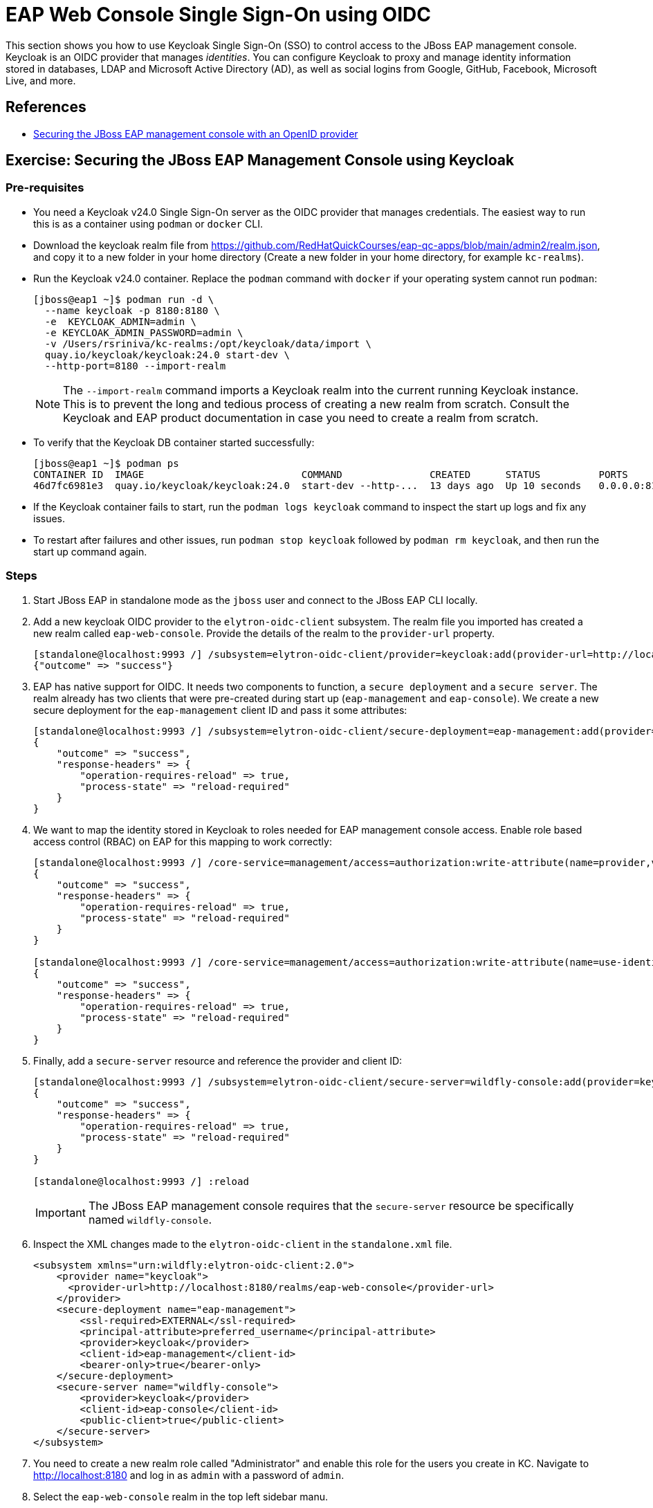 = EAP Web Console Single Sign-On using OIDC

This section shows you how to use Keycloak Single Sign-On (SSO) to control access to the JBoss EAP management console. Keycloak is an OIDC provider that manages _identities_. You can configure Keycloak to proxy and manage identity information stored in databases, LDAP and Microsoft Active Directory (AD), as well as social logins from Google, GitHub, Facebook, Microsoft Live, and more.

== References

* https://access.redhat.com/documentation/en-us/red_hat_jboss_enterprise_application_platform/8.0/html-single/using_single_sign-on_with_jboss_eap/index#securing-the-jboss-eap-management-console-with-an-openid-provider_default[Securing the JBoss EAP management console with an OpenID provider^]

== Exercise: Securing the JBoss EAP Management Console using Keycloak

=== Pre-requisites

* You need a Keycloak v24.0 Single Sign-On server as the OIDC provider that manages credentials. The easiest way to run this is as a container using `podman` or `docker` CLI.

* Download the keycloak realm file from https://github.com/RedHatQuickCourses/eap-qc-apps/blob/main/admin2/realm.json, and copy it to a new folder in your home directory (Create a new folder in your home directory, for example `kc-realms`).

* Run the Keycloak v24.0 container. Replace the `podman` command with `docker` if your operating system cannot run `podman`:
+
```bash
[jboss@eap1 ~]$ podman run -d \
  --name keycloak -p 8180:8180 \
  -e  KEYCLOAK_ADMIN=admin \
  -e KEYCLOAK_ADMIN_PASSWORD=admin \
  -v /Users/rsriniva/kc-realms:/opt/keycloak/data/import \
  quay.io/keycloak/keycloak:24.0 start-dev \
  --http-port=8180 --import-realm
```
+
NOTE: The `--import-realm` command imports a Keycloak realm into the current running Keycloak instance. This is to prevent the long and tedious process of creating a new realm from scratch. Consult the Keycloak and EAP product documentation in case you need to create a realm from scratch.

* To verify that the Keycloak DB container started successfully:
+
```bash
[jboss@eap1 ~]$ podman ps
CONTAINER ID  IMAGE                           COMMAND               CREATED      STATUS          PORTS                   NAMES
46d7fc6981e3  quay.io/keycloak/keycloak:24.0  start-dev --http-...  13 days ago  Up 10 seconds   0.0.0.0:8180->8180/tcp  keycloak
```

* If the Keycloak container fails to start, run the `podman logs keycloak` command to inspect the start up logs and fix any issues.

* To restart after failures and other issues, run `podman stop keycloak` followed by `podman rm keycloak`, and then run the start up command again.

=== Steps

. Start JBoss EAP in standalone mode as the `jboss` user and connect to the JBoss EAP CLI locally.

. Add a new keycloak OIDC provider to the `elytron-oidc-client` subsystem. The realm file you imported has created a new realm called `eap-web-console`. Provide the details of the realm to the `provider-url` property.
+
```bash
[standalone@localhost:9993 /] /subsystem=elytron-oidc-client/provider=keycloak:add(provider-url=http://localhost:8180/realms/eap-web-console)
{"outcome" => "success"}
```

. EAP has native support for OIDC. It needs two components to function, a `secure deployment` and a `secure server`. The realm already has two clients that were pre-created during start up (`eap-management` and `eap-console`). We create a new secure deployment for the `eap-management` client ID and pass it some attributes:
+
```bash
[standalone@localhost:9993 /] /subsystem=elytron-oidc-client/secure-deployment=eap-management:add(provider=keycloak,client-id=eap-management,principal-attribute=preferred_username,bearer-only=true,ssl-required=EXTERNAL)
{
    "outcome" => "success",
    "response-headers" => {
        "operation-requires-reload" => true,
        "process-state" => "reload-required"
    }
}
```

. We want to map the identity stored in Keycloak to roles needed for EAP management console access. Enable role based access control (RBAC) on EAP for this mapping to work correctly:
+
```bash
[standalone@localhost:9993 /] /core-service=management/access=authorization:write-attribute(name=provider,value=rbac)
{
    "outcome" => "success",
    "response-headers" => {
        "operation-requires-reload" => true,
        "process-state" => "reload-required"
    }
}

[standalone@localhost:9993 /] /core-service=management/access=authorization:write-attribute(name=use-identity-roles,value=true)
{
    "outcome" => "success",
    "response-headers" => {
        "operation-requires-reload" => true,
        "process-state" => "reload-required"
    }
}
```

. Finally, add a `secure-server` resource and reference the provider and client ID:
+
```bash
[standalone@localhost:9993 /] /subsystem=elytron-oidc-client/secure-server=wildfly-console:add(provider=keycloak,client-id=eap-console,public-client=true)
{
    "outcome" => "success",
    "response-headers" => {
        "operation-requires-reload" => true,
        "process-state" => "reload-required"
    }
}

[standalone@localhost:9993 /] :reload
```
+
IMPORTANT: The JBoss EAP management console requires that the `secure-server` resource be specifically named `wildfly-console`.

. Inspect the XML changes made to the `elytron-oidc-client` in the `standalone.xml` file.
+
```xml
<subsystem xmlns="urn:wildfly:elytron-oidc-client:2.0">
    <provider name="keycloak">
      <provider-url>http://localhost:8180/realms/eap-web-console</provider-url>
    </provider>        
    <secure-deployment name="eap-management">
        <ssl-required>EXTERNAL</ssl-required>
        <principal-attribute>preferred_username</principal-attribute>
        <provider>keycloak</provider>
        <client-id>eap-management</client-id>
        <bearer-only>true</bearer-only>
    </secure-deployment>
    <secure-server name="wildfly-console">
        <provider>keycloak</provider>
        <client-id>eap-console</client-id>
        <public-client>true</public-client>
    </secure-server>
</subsystem>
```

. You need to create a new realm role called "Administrator" and enable this role for the users you create in KC. Navigate to http://localhost:8180 and log in as `admin` with a password of `admin`.

. Select the `eap-web-console` realm in the top left sidebar manu.
+
image::select-eap-realm.png[Select eap-web-console realm]

. Click on `Clients` and verify that two clients exist - `eap-console` and `eap-management`.
+
image:clients.png[OIDC clients]

. Click on `eap-console` and inspect the settings. Note that post authentication re-direct URL is set to the JBoss EAP management console URL (`http://localhost:9990/console/*`). The `Web origins` is also set to the URL of the EAP web console.
+
image::client-settings.png[Client settings]

. Click on `Realm roles` and verify that an `Administrator` role exists. You will assign this role to users who should have access to the EAP web console.

. Click on `Users`. During import, users cannot be imported due to security policies. Click `Create new user` to create a new user.

. Enter the following details in the `Create user` page and click `Create`.
+
* Email verified: *Yes*
* Username: *eap-admin-kc*
* Email: *eap-admin-kc@example.com*
* First name: *EAP*
* Last name: *Admin*

. In the `User details` page, click the `Credentials` tab, and then click `Set password`. Enter `redhat123` as the password and set `Temporary` to *OFF*. Finally, click `Save`.

. Back in the `User details` page, click `Role mapping` tab, and then click `Assign role` and assign the `Administrator` realm role to the `eap-admin-kc` user.
+
image:assign-realm-role.png[Assign Realm Roles]
+ 
Click on `Realm roles > Users in role` and verify that `eap-admin-kc` is listed.
+
image:users-in-role.png[Users in Realm Role]

. Navigate to http://localhost:9990 and verify that you can log in as user `eap-admin-kc` with `redhat123` as password.
+
image:login-success.png[Log in using OIDC]